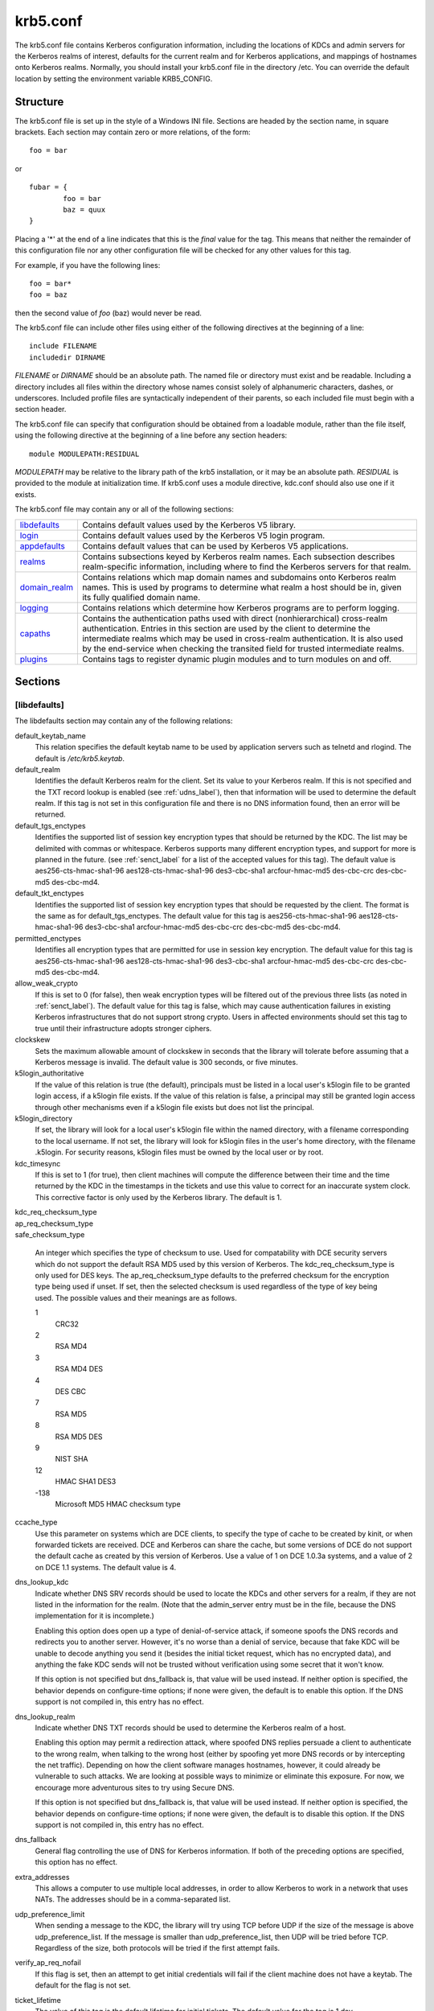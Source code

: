 .. _krb5_conf_label:

krb5.conf
==========

The krb5.conf file contains Kerberos configuration information, including the locations of KDCs and admin servers for the Kerberos realms of interest, defaults for the current realm and for Kerberos applications, and mappings of hostnames onto Kerberos realms. Normally, you should install your krb5.conf file in the directory /etc. You can override the default location by setting the environment variable KRB5_CONFIG.

Structure
---------

The krb5.conf file is set up in the style of a Windows INI file. Sections are headed by the section name, in square brackets. Each section may contain zero or more relations, of the form::

     foo = bar
     

or ::

     fubar = {
             foo = bar
             baz = quux
     }
     

Placing a '\*' at the end of a line indicates that this is the *final* value for the tag. This means that neither the remainder of this configuration file nor any other configuration file will be checked for any other values for this tag.

For example, if you have the following lines::

     foo = bar*
     foo = baz
     

then the second value of *foo* (baz) would never be read.

The krb5.conf file can include other files using either of the following directives at the beginning of a line::

     include FILENAME
     includedir DIRNAME
     

*FILENAME* or *DIRNAME* should be an absolute path. The named file or directory must exist and be readable. Including a directory includes all files within the directory whose names consist solely of alphanumeric characters, dashes, or underscores. Included profile files are syntactically independent of their parents, so each included file must begin with a section header.

The krb5.conf file can specify that configuration should be obtained from a loadable module, rather than the file itself, using the following directive at the beginning of a line before any section headers::

     module MODULEPATH:RESIDUAL

*MODULEPATH* may be relative to the library path of the krb5 installation, or it may be an absolute path.  *RESIDUAL* is provided to the module at initialization time.  If krb5.conf uses a module directive, kdc.conf should also use one if it exists.

The krb5.conf file may contain any or all of the following sections:

============== =======================================================
libdefaults_   Contains default values used by the Kerberos V5 library. 
login_         Contains default values used by the Kerberos V5 login program. 
appdefaults_   Contains default values that can be used by Kerberos V5 applications. 
realms_        Contains subsections keyed by Kerberos realm names. Each subsection describes realm-specific information, including where to find the Kerberos servers for that realm. 
domain_realm_  Contains relations which map domain names and subdomains onto Kerberos realm names. This is used by programs to determine what realm a host should be in, given its fully qualified domain name. 
logging_       Contains relations which determine how Kerberos programs are to perform logging. 
capaths_       Contains the authentication paths used with direct (nonhierarchical) cross-realm authentication. Entries in this section are used by the client to determine the intermediate realms which may be used in cross-realm authentication. It is also used by the end-service when checking the transited field for trusted intermediate realms. 
plugins_       Contains tags to register dynamic plugin modules and to turn modules on and off. 
============== =======================================================

Sections
----------


.. _libdefaults:

**[libdefaults]** 
~~~~~~~~~~~~~~~~~~~

The libdefaults section may contain any of the following relations:

default_keytab_name
    This relation specifies the default keytab name to be used by application servers such as telnetd and rlogind. The default is */etc/krb5.keytab*. 
default_realm
    Identifies the default Kerberos realm for the client. Set its value to your Kerberos realm. If this is not specified and the TXT record lookup is enabled (see :ref:`udns_label`), then that information will be used to determine the default realm. If this tag is not set in this configuration file and there is no DNS information found, then an error will be returned. 
default_tgs_enctypes
    Identifies the supported list of session key encryption types that should be returned by the KDC. The list may be delimited with commas or whitespace. Kerberos supports many different encryption types, and support for more is planned in the future. (see :ref:`senct_label` for a list of the accepted values for this tag). The default value is aes256-cts-hmac-sha1-96 aes128-cts-hmac-sha1-96 des3-cbc-sha1 arcfour-hmac-md5 des-cbc-crc des-cbc-md5 des-cbc-md4. 
default_tkt_enctypes
    Identifies the supported list of session key encryption types that should be requested by the client. The format is the same as for default_tgs_enctypes. The default value for this tag is aes256-cts-hmac-sha1-96 aes128-cts-hmac-sha1-96 des3-cbc-sha1 arcfour-hmac-md5 des-cbc-crc des-cbc-md5 des-cbc-md4. 
permitted_enctypes
    Identifies all encryption types that are permitted for use in session key encryption. The default value for this tag is aes256-cts-hmac-sha1-96 aes128-cts-hmac-sha1-96 des3-cbc-sha1 arcfour-hmac-md5 des-cbc-crc des-cbc-md5 des-cbc-md4. 
allow_weak_crypto
    If this is set to 0 (for false), then weak encryption types will be filtered out of the previous three lists (as noted in :ref:`senct_label`). The default value for this tag is false, which may cause authentication failures in existing Kerberos infrastructures that do not support strong crypto. Users in affected environments should set this tag to true until their infrastructure adopts stronger ciphers. 
clockskew
    Sets the maximum allowable amount of clockskew in seconds that the library will tolerate before assuming that a Kerberos message is invalid. The default value is 300 seconds, or five minutes. 
k5login_authoritative
    If the value of this relation is true (the default), principals must be listed in a local user's k5login file to be granted login access, if a k5login file exists. If the value of this relation is false, a principal may still be granted login access through other mechanisms even if a k5login file exists but does not list the principal. 
k5login_directory
    If set, the library will look for a local user's k5login file within the named directory, with a filename corresponding to the local username. If not set, the library will look for k5login files in the user's home directory, with the filename .k5login. For security reasons, k5login files must be owned by the local user or by root. 
kdc_timesync
    If this is set to 1 (for true), then client machines will compute the difference between their time and the time returned by the KDC in the timestamps in the tickets and use this value to correct for an inaccurate system clock. This corrective factor is only used by the Kerberos library. The default is 1. 

| kdc_req_checksum_type
| ap_req_checksum_type
| safe_checksum_type

    An integer which specifies the type of checksum to use. Used for compatability with DCE security servers which do not support the default RSA MD5 used by this version of Kerberos. The kdc_req_checksum_type is only used for DES keys. The ap_req_checksum_type defaults to the preferred checksum for the encryption type being used if unset. If set, then the selected checksum is used regardless of the type of key being used. The possible values and their meanings are as follows.

    1
        CRC32
    2
        RSA MD4
    3
        RSA MD4 DES
    4
        DES CBC
    7
        RSA MD5
    8
        RSA MD5 DES
    9
        NIST SHA
    12
        HMAC SHA1 DES3
    -138
        Microsoft MD5 HMAC checksum type 

ccache_type
    Use this parameter on systems which are DCE clients, to specify the type of cache to be created by kinit, or when forwarded tickets are received. DCE and Kerberos can share the cache, but some versions of DCE do not support the default cache as created by this version of Kerberos. Use a value of 1 on DCE 1.0.3a systems, and a value of 2 on DCE 1.1 systems. The default value is 4. 
dns_lookup_kdc
    Indicate whether DNS SRV records should be used to locate the KDCs and other servers for a realm, if they are not listed in the information for the realm. (Note that the admin_server entry must be in the file, because the DNS implementation for it is incomplete.)

    Enabling this option does open up a type of denial-of-service attack, if someone spoofs the DNS records and redirects you to another server. However, it's no worse than a denial of service, because that fake KDC will be unable to decode anything you send it (besides the initial ticket request, which has no encrypted data), and anything the fake KDC sends will not be trusted without verification using some secret that it won't know.

    If this option is not specified but dns_fallback is, that value will be used instead. If neither option is specified, the behavior depends on configure-time options; if none were given, the default is to enable this option. If the DNS support is not compiled in, this entry has no effect. 
dns_lookup_realm
    Indicate whether DNS TXT records should be used to determine the Kerberos realm of a host.

    Enabling this option may permit a redirection attack, where spoofed DNS replies persuade a client to authenticate to the wrong realm, when talking to the wrong host (either by spoofing yet more DNS records or by intercepting the net traffic). Depending on how the client software manages hostnames, however, it could already be vulnerable to such attacks. We are looking at possible ways to minimize or eliminate this exposure. For now, we encourage more adventurous sites to try using Secure DNS.

    If this option is not specified but dns_fallback is, that value will be used instead. If neither option is specified, the behavior depends on configure-time options; if none were given, the default is to disable this option. If the DNS support is not compiled in, this entry has no effect. 
dns_fallback
    General flag controlling the use of DNS for Kerberos information. If both of the preceding options are specified, this option has no effect. 
extra_addresses
    This allows a computer to use multiple local addresses, in order to allow Kerberos to work in a network that uses NATs. The addresses should be in a comma-separated list. 
udp_preference_limit
    When sending a message to the KDC, the library will try using TCP before UDP if the size of the message is above udp_preference_list. If the message is smaller than udp_preference_list, then UDP will be tried before TCP. Regardless of the size, both protocols will be tried if the first attempt fails. 
verify_ap_req_nofail
    If this flag is set, then an attempt to get initial credentials will fail if the client machine does not have a keytab. The default for the flag is not set. 
ticket_lifetime
    The value of this tag is the default lifetime for initial tickets. The default value for the tag is 1 day. 
renew_lifetime
    The value of this tag is the default renewable lifetime for initial tickets. The default value for the tag is 0. 
noaddresses
    Setting this flag causes the initial Kerberos ticket to be addressless. The default for the flag is set. 
forwardable
    If this flag is set, initial tickets by default will be forwardable. The default value for this flag is not set. 
proxiable
    If this flag is set, initial tickets by default will be proxiable. The default value for this flag is not set. 
rdns
    If set to false, prevent the use of reverse DNS resolution when translating hostnames into service principal names. Defaults to true. Setting this flag to false is more secure, but may force users to exclusively use fully qualified domain names when authenticating to services. 


.. _appdefaults:

**[appdefaults]**
~~~~~~~~~~~~~~~~~~~~~~~~~

Each tag in the [appdefaults] section names a Kerberos V5 application or an option that is used by some Kerberos V5 application[s]. The value of the tag defines the default behaviors for that application.

For example::

     [appdefaults]
         telnet = {
             ATHENA.MIT.EDU = {
                  option1 = false
             }
         }
         telnet = {
             option1 = true
             option2 = true
         }
         ATHENA.MIT.EDU = {
             option2 = false
         }
         option2 = true
     

The above four ways of specifying the value of an option are shown in order of decreasing precedence. In this example, if telnet is running in the realm EXAMPLE.COM, it should, by default, have option1 and option2 set to true. However, a telnet program in the realm ATHENA.MIT.EDU should have option1 set to false and option2 set to true. Any other programs in ATHENA.MIT.EDU should have option2 set to false by default. Any programs running in other realms should have option2 set to true.

The list of specifiable options for each application may be found in that application's man pages. The application defaults specified here are overridden by those specified in the realms_ section.

.. _login:

**[login]**
~~~~~~~~~~~~~~~

Each tag in the [login] section of the file is an option for *login.krb5*. This section may contain any of the following relations:

krb5_get_tickets
    Indicate whether or not to use a user's password to get V5 tickets. The default value is *true*. 
krb_run_aklog
    Indicate whether or not to run aklog. The default value is *false*. 
aklog_path
    Indicate where to find aklog. The default value is *$(prefix)/bin/aklog*. 
accept_passwd
    A true value will cause login not to accept plaintext passwords. The default value is false. This is not yet implemented. 

.. _realms:

**[realms]**
~~~~~~~~~~~~~~~~~

Each tag in the [realms] section of the file is the name of a Kerberos realm. The value of the tag is a subsection with relations that define the properties of that particular realm. For each realm, the following tags may be specified in the realm's subsection:

kdc
    The name or address of a host running a KDC for that realm. An optional port number, separated from the hostname by a colon, may be included. If the name or address contains colons (for example, if it is an IPv6 address), enclose it in square brackets to distinguish the colon from a port separator. For your computer to be able to communicate with the KDC for each realm, this tag must be given a value in each realm subsection in the configuration file, or there must be DNS SRV records specifying the KDCs (see :ref:`udns_label`). 
master_kdc
    Identifies the master KDC(s). Currently, this tag is used in only one case: If an attempt to get credentials fails because of an invalid password, the client software will attempt to contact the master KDC, in case the user's password has just been changed, and the updated database has not been propagated to the slave servers yet. 
database_module
    This relation indicates the name of the configuration section under [dbmodules] for database specific parameters used by the loadable database library. 
admin_server
    Identifies the host where the administration server is running. Typically, this is the master Kerberos server. This tag must be given a value in order to communicate with the kadmin server for the realm. 
default_domain
    This tag is used for Kerberos 4 compatibility. Kerberos 4 does not require the entire hostname of a server to be in its principal like Kerberos 5 does. This tag provides the domain name needed to produce a full hostname when translating V4 principal names into V5 principal names. All servers in this realm are assumed to be in the domain given as the value of this tag 
v4_instance_convert
    This subsection allows the administrator to configure exceptions to the default_domain mapping rule. It contains V4 instances (the tag name) which should be translated to some specific hostname (the tag value) as the second component in a Kerberos V5 principal name. 
v4_realm
    This relation is used by the krb524 library routines when converting a V5 principal name to a V4 principal name. It is used when the V4 realm name and the V5 realm name are not the same, but still share the same principal names and passwords. The tag value is the Kerberos V4 realm name. 
auth_to_local_names
    This subsection allows you to set explicit mappings from principal names to local user names. The tag is the mapping name, and the value is the corresponding local user name. 
auth_to_local
    This tag allows you to set a general rule for mapping principal names to local user names. It will be used if there is not an explicit mapping for the principal name that is being translated. The possible values are:


    DB:filename
        The principal will be looked up in the database filename. Support for this is not currently compiled in by default.
    RULE:exp
        The local name will be formulated from exp.

        The format for exp is [n:string](regexp)s/pattern/replacement/g. The integer n indicates how many components the target principal should have. If this matches, then a string will be formed from string, substituting the realm of the principal for $0 and the n'th component of the principal for $n (e.g. if the principal was johndoe/admin then [2:$2$1foo] would result in the string "adminjohndoefoo"). If this string matches regexp, then the s//[g] substitution command will be run over the string. The optional g will cause the substitution to be global over the string, instead of replacing only the first match in the string.

    DEFAULT
        The principal name will be used as the local user name. If the principal has more than one component or is not in the default realm, this rule is not applicable and the conversion will fail. 

    For example::

              [realms]
                  ATHENA.MIT.EDU = {
                      auth_to_local = RULE:[2:$1](johndoe)s/^.*$/guest/
                      auth_to_local = RULE:[2:$1;$2](^.*;admin$)s/;admin$//
                      auth_to_local = RULE:[2:$2](^.*;root)s/^.*$/root/
                      auto_to_local = DEFAULT
                  }
              

    would result in any principal without *root* or *admin* as the second component to be translated with the default rule. A principal with a second component of *admin* will become its first component. *root* will be used as the local name for any principal with a second component of *root*. The exception to these two rules are any principals johndoe/\*, which will always get the local name *guest*. 

.. _domain_realm:

**[domain_realm]**
~~~~~~~~~~~~~~~~~~~~~

The [domain_realm] section provides a translation from a domain name or hostname to a Kerberos realm name. The tag name can be a host name, or a domain name, where domain names are indicated by a prefix of a period (.). The value of the relation is the Kerberos realm name for that particular host or domain. Host names and domain names should be in lower case.

If no translation entry applies, the host's realm is considered to be the hostname's domain portion converted to upper case. For example, the following [domain_realm] section::

     [domain_realm]
         .mit.edu = ATHENA.MIT.EDU
         mit.edu = ATHENA.MIT.EDU
         crash.mit.edu = TEST.ATHENA.MIT.EDU
         example.com = EXAMPLE.COM
     

maps *crash.mit.edu* into the TEST.ATHENA.MIT.EDU realm. All other hosts in the mit.edu domain will map by default to the ATHENA.MIT.EDU realm, and all hosts in the example.com domain will map by default into the EXAMPLE.COM realm. Note the entries for the hosts *mit.edu* and *example.com*. Without these entries, these hosts would be mapped into the Kerberos realms EDU and ORG, respectively.

.. _logging:

**[logging]**
~~~~~~~~~~~~~~~~~~~~~~~

The [logging] section indicates how a particular entity is to perform its logging. The relations in this section assign one or more values to the entity name. Currently, the following entities are used:

kdc
    These entries specify how the KDC is to perform its logging. 
admin_server
    These entries specify how the administrative server is to perform its logging. 
default
    These entries specify how to perform logging in the absence of explicit specifications otherwise. 

Values are of the following forms:

| FILE=<filename>
| FILE:<filename>

    This value causes the entity's logging messages to go to the specified file. If the = form is used, the file is overwritten. If the \: form is used, the file is appended to. 

STDERR
    This value causes the entity's logging messages to go to its standard error stream. 
CONSOLE
    This value causes the entity's logging messages to go to the console, if the system supports it. 
DEVICE=<devicename>
    This causes the entity's logging messages to go to the specified device. 
SYSLOG[:<severity>[:<facility>]]
    This causes the entity's logging messages to go to the system log.

    The severity argument specifies the default severity of system log messages. This may be any of the following severities supported by the syslog(3) call, minus the LOG\_ prefix: LOG_EMERG, LOG_ALERT, LOG_CRIT, LOG_ERR, LOG_WARNING, LOG_NOTICE, LOG_INFO, and LOG_DEBUG. For example, a value of CRIT would specify LOG_CRIT severity.

    The facility argument specifies the facility under which the messages are logged. This may be any of the following facilities supported by the syslog(3) call minus the LOG\_ prefix: LOG_KERN, LOG_USER, LOG_MAIL, LOG_DAEMON, LOG_AUTH, LOG_LPR, LOG_NEWS, LOG_UUCP, LOG_CRON, and LOG_LOCAL0 through LOG_LOCAL7.

    If no severity is specified, the default is ERR. If no facility is specified, the default is AUTH. 

In the following example, the logging messages from the KDC will go to the console and to the system log under the facility LOG_DAEMON with default severity of LOG_INFO; and the logging messages from the administrative server will be appended to the file */var/adm/kadmin.log* and sent to the device */dev/tty04*.::

     [logging]
         kdc = CONSOLE
         kdc = SYSLOG:INFO:DAEMON
         admin_server = FILE:/var/adm/kadmin.log
         admin_server = DEVICE=/dev/tty04
     

.. _capaths:

**[capaths]**
~~~~~~~~~~~~~~~~~~~~~~`

In order to perform direct (non-hierarchical) cross-realm authentication, a database is needed to construct the authentication paths between the realms. This section defines that database.

A client will use this section to find the authentication path between its realm and the realm of the server. The server will use this section to verify the authentication path used by the client, by checking the transited field of the received ticket.

There is a tag for each participating realm, and each tag has subtags for each of the realms. The value of the subtags is an intermediate realm which may participate in the cross-realm authentication. The subtags may be repeated if there is more then one intermediate realm. A value of "." means that the two realms share keys directly, and no intermediate realms should be allowed to participate.

There are n**2 possible entries in this table, but only those entries which will be needed on the client or the server need to be present. The client needs a tag for its local realm, with subtags for all the realms of servers it will need to authenticate with. A server needs a tag for each realm of the clients it will serve.

For example, *ANL.GOV, PNL.GOV*, and *NERSC.GOV* all wish to use the *ES.NET* realm as an intermediate realm. *ANL* has a sub realm of *TEST.ANL.GOV* which will authenticate with *NERSC.GOV* but not *PNL.GOV*. The [capaths] section for *ANL.GOV* systems would look like this::

     [capaths]
         ANL.GOV = {
             TEST.ANL.GOV = .
             PNL.GOV = ES.NET
             NERSC.GOV = ES.NET
             ES.NET = .
         }
         TEST.ANL.GOV = {
             ANL.GOV = .
         }
         PNL.GOV = {
             ANL.GOV = ES.NET
         }
         NERSC.GOV = {
             ANL.GOV = ES.NET
         }
         ES.NET = {
             ANL.GOV = .
         }
     

The [capaths] section of the configuration file used on *NERSC.GOV* systems would look like this::

     [capaths]
         NERSC.GOV = {
             ANL.GOV = ES.NET
             TEST.ANL.GOV = ES.NET
             TEST.ANL.GOV = ANL.GOV
             PNL.GOV = ES.NET
             ES.NET = .
         }
         ANL.GOV = {
             NERSC.GOV = ES.NET
         }
         PNL.GOV = {
             NERSC.GOV = ES.NET
         }
         ES.NET = {
             NERSC.GOV = .
         }
         TEST.ANL.GOV = {
             NERSC.GOV = ANL.GOV
             NERSC.GOV = ES.NET
         }
     

In the above examples, the ordering is not important, except when the same subtag name is used more then once. The client will use this to determine the path. (It is not important to the server, since the transited field is not sorted.)

This feature is not currently supported by DCE. DCE security servers can be used with Kerberized clients and servers, but versions prior to DCE 1.1 did not fill in the transited field, and should be used with caution.

.. _dbdefaults:

**[dbdefaults]**
~~~~~~~~~~~~~~~~~~~~~~~~

The [dbdefaults] section provides default values for the database specific parameters. It can also specify the configuration section under dbmodules_ section for database specific parameters used by the database library.

The following tags are used in this section:

database_module
    This relation indicates the name of the configuration section under the dbmodules_ for database specific parameters used by the loadable database library. 
ldap_kerberos_container_dn
    This LDAP specific tag indicates the DN of the container object where the realm objects will be located. This value is used if the container object is not mentioned in the configuration section under dbmodules_. 
ldap_kdc_dn
    This LDAP specific tag indicates the default bind DN for the KDC server. The KDC server does a login to the directory as this object. This object should have the rights to read the Kerberos data in the LDAP database. This value is used if the bind DN for the KDC is not mentioned in the configuration section under dbmodules_. 
ldap_kadmind_dn
    This LDAP specific tag indicates the default bind DN for the Administration server. The administration server does a login to the directory as this object. This object should have the rights to read and write the Kerberos data in the LDAP database. This value is used if the bind DN for the Administration server is not mentioned in the configuration section under dbmodules_. 
ldap_service_password_file
    This LDAP specific tag indicates the file containing the stashed passwords (created by kdb5_ldap_util stashsrvpw) for the objects used by the Kerberos servers to bind to the LDAP server. This file must be kept secure. This value is used if no service password file is mentioned in the configuration section under dbmodules_. 
ldap_server
    This LDAP specific tag indicates the list of LDAP servers that the Kerberos servers can connect to. The list of LDAP servers is whitespace-separated. The LDAP server is specified by a LDAP URI. This value is used if no LDAP servers are mentioned in the configuration section under dbmodules_. It is recommended to use the *ldapi://* or *ldaps://* interface and not to use *ldap://* interface. 
ldap_conns_per_server
    This LDAP specific tag indicates the number of connections to be maintained per LDAP server. This value is used if the number of connections per LDAP server are not mentioned in the configuration section under dbmodules_. The default value is 5. 

.. _dbmodules:

**[dbmodules]**
~~~~~~~~~~~~~~~~~~

Contains database specific parameters used by the database library. Each tag in the [dbmodules] section of the file names a configuration section for database specific parameters that can be referred to by a realm. The value of the tag is a subsection where the relations in that subsection define the database specific parameters.

For each section, the following tags may be specified in the subsection:

db_library
    This tag indicates the name of the loadable database library. The value should be db2 for DB2 database and kldap for LDAP database. 
database_name
    This DB2-specific tag indicates the location of the database in the filesystem. The default is */usr/local/var/krb5kdc/principal*. 
disable_last_success
    If set to *true*, suppresses KDC updates to the *"Last successful authentication"* field of principal entries requiring preauthentication. Setting this flag may improve performance. (Principal entries which do not require preauthentication never update the "Last successful authentication" field.) 
disable_lockout
    If set to *true*, suppresses KDC updates to the *"Last failed authentication"* and *"Failed password attempts"* fields of principal entries requiring preauthentication. Setting this flag may improve performance, but also disables account lockout. 
ldap_kerberos_container_dn
    This LDAP specific tag indicates the DN of the container object where the realm objects will be located. 
ldap_kdc_dn
    This LDAP specific tag indicates the default bind DN for the KDC server. The KDC server does a login to the directory as this object. This object should have the rights to read the Kerberos data in the LDAP database. 
ldap_kadmind_dn
    This LDAP specific tag indicates the default bind DN for the Administration server. The administration server does a login to the directory as this object. This object should have the rights to read and write the Kerberos data in the LDAP database. 
ldap_service_password_file
    This LDAP specific tag indicates the file containing the stashed passwords (created by *kdb5_ldap_util stashsrvpw*) for the objects used by the Kerberos servers to bind to the LDAP server. This file must be kept secure. 
ldap_server
    This LDAP specific tag indicates the list of LDAP servers that the Kerberos servers can connect to. The list of LDAP servers is whitespace-separated. The LDAP server is specified by a LDAP URI. It is recommended to use *ldapi://* or *ldaps://* interface to connect to the LDAP server. 
ldap_conns_per_server
    This LDAP specific tags indicates the number of connections to be maintained per LDAP server. 

.. _plugins:

Plugins
--------

    * pwqual interface
    * kadm5_hook interface
    * clpreauth and kdcpreauth interfaces

Tags in the **[plugins]** section can be used to register dynamic plugin modules and to turn modules on and off. Not every krb5 pluggable interface uses the [plugins] section; the ones that do are documented here.

Each pluggable interface corresponds to a subsection of [plugins]. All subsections support the same tags:

module
    This tag may have multiple values. Each value is a string of the form "modulename:pathname", which causes the shared object located at pathname to be registered as a dynamic module named modulename for the pluggable interface. If pathname is not an absolute path, it will be treated as relative to the "krb5/plugins" subdirectory of the krb5 library directory. 
enable_only
    This tag may have multiple values. If there are values for this tag, then only the named modules will be enabled for the pluggable interface. 
disable
    This tag may have multiple values. If there are values for this tag, then the named modules will be disabled for the pluggable interface. 

The following subsections are currently supported within the [plugins] section:

..

pwqual interface
~~~~~~~~~~~~~~~~~~~~~~~

The **pwqual** subsection controls modules for the password quality interface, which is used to reject weak passwords when passwords are changed. In addition to any registered dynamic modules, the following built-in modules exist (and may be disabled with the disable tag):

dict
    Checks against the realm dictionary file 
empty
    Rejects empty passwords 
hesiod
    Checks against user information stored in Hesiod (only if Kerberos was built with Hesiod support) 
princ
    Checks against components of the principal name 

kadm5_hook interface
~~~~~~~~~~~~~~~~~~~~~~~~

The **kadm5_hook** interface provides plugins with information on principal creation, modification, password changes and deletion. This interface can be used to write a plugin to synchronize MIT Kerberos with another database such as Active Directory. No plugins are built in for this interface.

clpreauth and kdcpreauth interfaces
~~~~~~~~~~~~~~~~~~~~~~~~~~~~~~~~~~~

The **clpreauth** and **kdcpreauth** interfaces allow plugin modules to provide client and KDC preauthentication mechanisms.  The following built-in modules exist for these interfaces:

pkinit
    This module implements the PKINIT preauthentication mechanism.
encrypted_challenge
    This module implements the encrypted challenge FAST factor.

PKINIT options
-----------------

    * pkinit identity syntax
    * pkinit krb5.conf options

.. note:: The following are pkinit-specific options. Note that these values may be specified in *[libdefaults]* as global defaults, or within a realm-specific subsection of *[libdefaults]*, or may be specified as realm-specific values in the *[realms]* section. Also note that a realm-specific value over-rides, does not add to, a generic *[libdefaults]* specification. The search order is:

   1. realm-specific subsection of [libdefaults]

                [libdefaults]
                    EXAMPLE.COM = {
                        pkinit_anchors = FILE\:/usr/local/example.com.crt

                    }
                

   2. realm-specific value in the [realms] section,

                [realms]
                    OTHERREALM.ORG = {
                        pkinit_anchors = FILE\:/usr/local/otherrealm.org.crt

                    }
                

   3. generic value in the [libdefaults] section.

                [libdefaults]
                    pkinit_anchors = DIR\:/usr/local/generic_trusted_cas/
                


Specifying pkinit identity information
~~~~~~~~~~~~~~~~~~~~~~~~~~~~~~~~~~~~~~

The syntax for specifying Public Key identity, trust, and revocation information for pkinit is as follows:


FILE\:file-name\[,key-file-name]
    This option has context-specific behavior.

    | pkinit_identity
    | pkinit_identities

        *file-name* specifies the name of a PEM-format file containing the user's certificate. If *key-file-name* is not specified, the user's private key is expected to be in file-name as well. Otherwise, *key-file-name* is the name of the file containing the private key.

    | pkinit_anchors
    | pkinit_pool

        *file-name* is assumed to be the name of an OpenSSL-style ca-bundle file. 


DIR:directory-name
    This option has context-specific behavior.

    | pkinit_identity
    | pkinit_identities

        *directory-name* specifies a directory with files named \*.crt and \*.key, where the first part of the file name is the same for matching pairs of certificate and private key files. When a file with a name ending with .crt is found, a matching file ending with .key is assumed to contain the private key. If no such file is found, then the certificate in the .crt is not used.

    | pkinit_anchors
    | pkinit_pool

        *directory-name* is assumed to be an OpenSSL-style hashed CA directory where each CA cert is stored in a file named *hash-of-ca-cert.#*. This infrastructure is encouraged, but all files in the directory will be examined and if they contain certificates (in PEM format), they will be used.

    pkinit_revoke
        *directory-name* is assumed to be an OpenSSL-style hashed CA directory where each revocation list is stored in a file named *hash-of-ca-cert.r#*. This infrastructure is encouraged, but all files in the directory will be examined and if they contain a revocation list (in PEM format), they will be used. 


PKCS12:pkcs12-file-name
    *pkcs12-file-name* is the name of a PKCS #12 format file, containing the user's certificate and private key.
PKCS11:[module_name=]module-name[:slotid=slot-id][:token=token-label][:certid=cert-id][:certlabel=cert-label]
    All keyword/values are optional. module-name specifies the location of a library implementing PKCS #11. If a value is encountered with no keyword, it is assumed to be the *module-name*. If no module-name is specified, the default is *opensc-pkcs11.so*. *slotid=* and/or *token=* may be specified to force the use of a particular smard card reader or token if there is more than one available. *certid=* and/or *certlabel=* may be specified to force the selection of a particular certificate on the device. See the *pkinit_cert_match* configuration option for more ways to select a particular certificate to use for pkinit.
ENV:environment-variable-name
    environment-variable-name specifies the name of an environment variable which has been set to a value conforming to one of the previous values. For example, *ENV:X509_PROXY*, where environment variable *X509_PROXY* has been set to *FILE:/tmp/my_proxy.pem*. 



PKINIT krb5.conf options
~~~~~~~~~~~~~~~~~~~~~~~~


pkinit_identities
    Specifies the location(s) to be used to find the user's X.509 identity information. This option may be specified multiple times. Each value is attempted in order until identity information is found and authentication is attempted. Note that these values are not used if the user specifies X509_user_identity on the command line.
pkinit_anchors
    Specifies the location of trusted anchor (root) certificates which the client trusts to sign KDC certificates. This option may be specified multiple times. These values from the config file are not used if the user specifies X509_anchors on the command line.
pkinit_pool
    Specifies the location of intermediate certificates which may be used by the client to complete the trust chain between a KDC certificate and a trusted anchor. This option may be specified multiple times.
pkinit_revoke
    Specifies the location of Certificate Revocation List (CRL) information to be used by the client when verifying the validity of the KDC certificate presented. This option may be specified multiple times.
pkinit_require_crl_checking
    The default certificate verification process will always check the available revocation information to see if a certificate has been revoked. If a match is found for the certificate in a CRL, verification fails. If the certificate being verified is not listed in a CRL, or there is no CRL present for its issuing CA, and pkinit_require_crl_checking is false, then verification succeeds.

    However, if pkinit_require_crl_checking is true and there is no CRL information available for the issuing CA, then verification fails.

    pkinit_require_crl_checking should be set to true if the policy is such that up-to-date CRLs must be present for every CA.
pkinit_dh_min_bits
    Specifies the size of the Diffie-Hellman key the client will attempt to use. The acceptable values are currently 1024, 2048, and 4096. The default is 2048.
pkinit_win2k
    This flag specifies whether the target realm is assumed to support only the old, pre-RFC version of the protocol. The default is false.
pkinit_win2k_require_binding
    If this flag is set to true, it expects that the target KDC is patched to return a reply with a checksum rather than a nonce. The default is false.
pkinit_eku_checking
    This option specifies what Extended Key Usage value the KDC certificate presented to the client must contain. (Note that if the KDC certificate has the pkinit SubjectAlternativeName encoded as the Kerberos TGS name, EKU checking is not necessary since the issuing CA has certified this as a KDC certificate.) The values recognized in the krb5.conf file are:

    kpKDC
        This is the default value and specifies that the KDC must have the id-pkinit-KPKdc EKU as defined in :rfc:`4556`.
    kpServerAuth
        If kpServerAuth is specified, a KDC certificate with the id-kp-serverAuth EKU as used by Microsoft will be accepted.
    none
        If none is specified, then the KDC certificate will not be checked to verify it has an acceptable EKU. The use of this option is not recommended. 


pkinit_kdc_hostname
    The presense of this option indicates that the client is willing to accept a KDC certificate with a dNSName SAN (Subject Alternative Name) rather than requiring the id-pkinit-san as defined in :rfc:`4556`. This option may be specified multiple times. Its value should contain the acceptable hostname for the KDC (as contained in its certificate).
pkinit_cert_match
    Specifies matching rules that the client certificate must match before it is used to attempt pkinit authentication. If a user has multiple certificates available (on a smart card, or via other media), there must be exactly one certificate chosen before attempting pkinit authentication. This option may be specified multiple times. All the available certificates are checked against each rule in order until there is a match of exactly one certificate.

    The Subject and Issuer comparison strings are the :rfc:`2253` string representations from the certificate Subject DN and Issuer DN values.

    The syntax of the matching rules is::

              [relation-operator]component-rule ...
              

    where

    *relation-operator*
        can be either **&&**, meaning all component rules must match, or **||**, meaning only one component rule must match. The default is &&.
    *component-rule*
        can be one of the following. Note that there is no punctuation or whitespace between component rules.

        *<SUBJECT>regular-expression*

        *<ISSUER>regular-expression*

        *<SAN>regular-expression*

        *<EKU>extended-key-usage-list*
            where *extended-key-usage-list* is a comma-separated list of required Extended Key Usage values. All values in the list must be present in the certificate.

                              -  pkinit
                              -  msScLogin
                              -  clientAuth
                              -  emailProtection
                                


        *<KU>key-usage-list*
            where *key-usage-list* is a comma-separated list of required Key Usage values. All values in the list must be present in the certificate.

                              - digitalSignature
                              - keyEncipherment
                                

    Examples::

              pkinit_cert_match = ||<SUBJECT>.*DoE.*<SAN>.*@EXAMPLE.COM
              pkinit_cert_match = &&<EKU>msScLogin,clientAuth<ISSUER>.*DoE.*
              pkinit_cert_match = <EKU>msScLogin,clientAuth<KU>digitalSignature
              

  

.. _krb5_conf_sample_label:

Sample krb5.conf file
-------------------------

Here is an example of a generic krb5.conf file::

     [libdefaults]
         default_realm = ATHENA.MIT.EDU
         default_tkt_enctypes = des3-hmac-sha1 des-cbc-crc
         default_tgs_enctypes = des3-hmac-sha1 des-cbc-crc
         dns_lookup_kdc = true
         dns_lookup_realm = false
     
     [realms]
         ATHENA.MIT.EDU = {
             kdc = kerberos.mit.edu
             kdc = kerberos-1.mit.edu
             kdc = kerberos-2.mit.edu:750
             admin_server = kerberos.mit.edu
             master_kdc = kerberos.mit.edu
             default_domain = mit.edu
         }
         EXAMPLE.COM = {
             kdc = kerberos.example.com
             kdc = kerberos-1.example.com
             admin_server = kerberos.example.com
         }
         OPENLDAP.MIT.EDU = {
             kdc = kerberos.mit.edu
             admin_server = kerberos.mit.edu
             database_module = openldap_ldapconf
         }
     
     [domain_realm]
         .mit.edu = ATHENA.MIT.EDU
         mit.edu = ATHENA.MIT.EDU
     
     [capaths]
         ATHENA.MIT.EDU = {
         	EXAMPLE.COM = .
         }
         EXAMPLE.COM = {
         	ATHENA.MIT.EDU = .
         }
     
     [logging]
         kdc = SYSLOG:INFO
         admin_server = FILE=/var/kadm5.log
     [dbdefaults]
         ldap_kerberos_container_dn = cn=krbcontainer,dc=example,dc=com
     [dbmodules]
         openldap_ldapconf = {
             db_library = kldap
             ldap_kerberos_container_dn = cn=krbcontainer,dc=example,dc=com
             ldap_kdc_dn = "cn=krbadmin,dc=example,dc=com"
                 # this object needs to have read rights on
                 # the realm container and principal subtrees
             ldap_kadmind_dn = "cn=krbadmin,dc=example,dc=com"
                 # this object needs to have read and write rights on
                 # the realm container and principal subtrees
             ldap_service_password_file = /etc/kerberos/service.keyfile
             ldap_servers = ldaps://kerberos.mit.edu
             ldap_conns_per_server = 5
     }
     

--------------

Feedback:

Please, provide your feedback at krb5-bugs@mit.edu?subject=Documentation___conf_files


